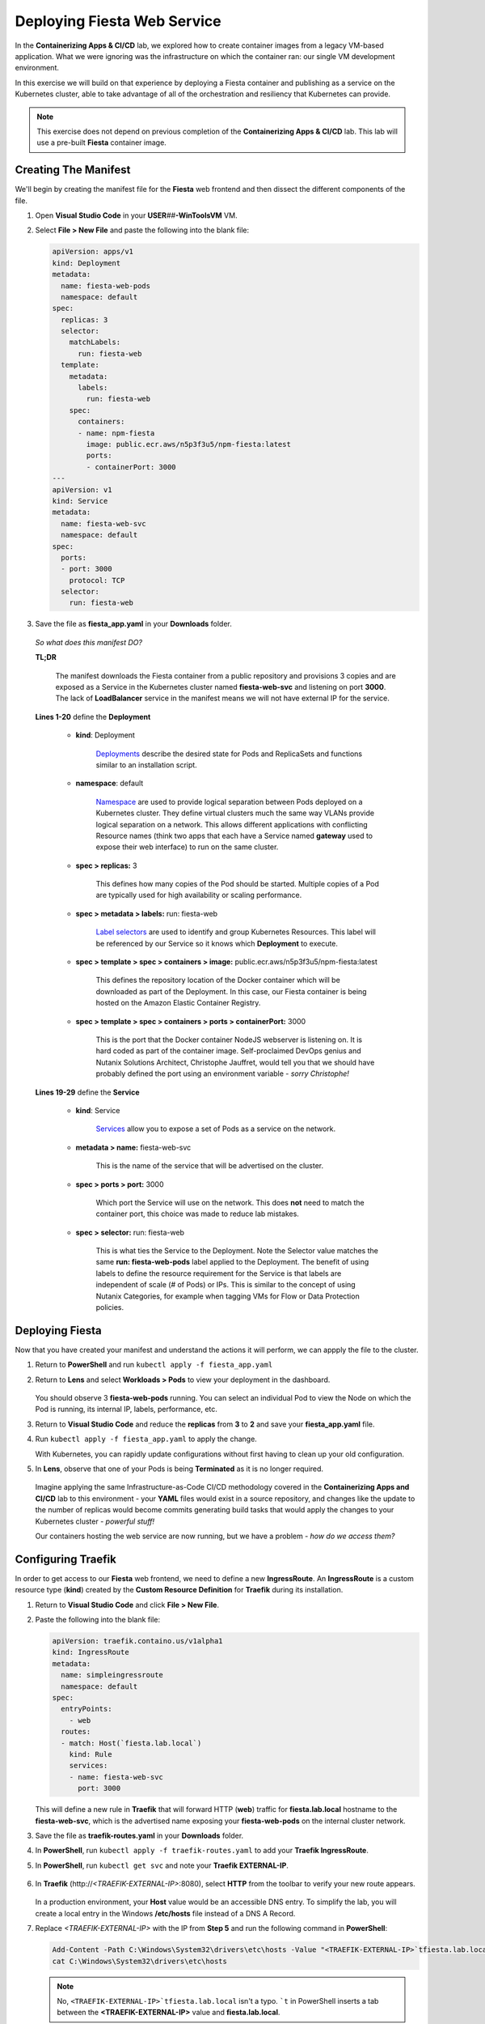 .. _karbon_environment_deploy:

----------------------------
Deploying Fiesta Web Service
----------------------------

In the **Containerizing Apps & CI/CD** lab, we explored how to create container images from a legacy VM-based application. What we were ignoring was the infrastructure on which the container ran: our single VM development environment.

In this exercise we will build on that experience by deploying a Fiesta container and publishing as a service on the Kubernetes cluster, able to take advantage of all of the orchestration and resiliency that Kubernetes can provide.

.. note::

   This exercise does not depend on previous completion of the **Containerizing Apps & CI/CD** lab. This lab will use a pre-built **Fiesta** container image.

Creating The Manifest
+++++++++++++++++++++

We'll begin by creating the manifest file for the **Fiesta** web frontend and then dissect the different components of the file.

#. Open **Visual Studio Code** in your **USER**\ *##*\ **-WinToolsVM** VM.

#. Select **File > New File** and paste the following into the blank file:

   .. code-block:: yaml

      apiVersion: apps/v1
      kind: Deployment
      metadata:
        name: fiesta-web-pods
        namespace: default
      spec:
        replicas: 3
        selector:
          matchLabels:
            run: fiesta-web
        template:
          metadata:
            labels:
              run: fiesta-web
          spec:
            containers:
            - name: npm-fiesta
              image: public.ecr.aws/n5p3f3u5/npm-fiesta:latest
              ports:
              - containerPort: 3000
      ---
      apiVersion: v1
      kind: Service
      metadata:
        name: fiesta-web-svc
        namespace: default
      spec:
        ports:
        - port: 3000
          protocol: TCP
        selector:
          run: fiesta-web

#. Save the file as **fiesta_app.yaml** in your **Downloads** folder.

   .. figure:: images/13.png

   *So what does this manifest DO?*

   **TL;DR**

      The manifest downloads the Fiesta container from a public repository and provisions 3 copies and are exposed as a Service in the Kubernetes cluster named **fiesta-web-svc** and listening on port **3000**. The lack of **LoadBalancer** service in the manifest means we will not have external IP for the service.

   **Lines 1-20** define the **Deployment**

      - **kind**: Deployment

         `Deployments <https://kubernetes.io/docs/concepts/workloads/controllers/deployment/>`_ describe the desired state for Pods and ReplicaSets and functions similar to an installation script.

      - **namespace**: default

         `Namespace <https://kubernetes.io/docs/concepts/overview/working-with-objects/namespaces/>`_ are used to provide logical separation between Pods deployed on a Kubernetes cluster. They define virtual clusters much the same way VLANs provide logical separation on a network. This allows different applications with conflicting Resource names (think two apps that each have a Service named **gateway** used to expose their web interface) to run on the same cluster.

      - **spec > replicas:** 3

         This defines how many copies of the Pod should be started. Multiple copies of a Pod are typically used for high availability or scaling performance.

      - **spec > metadata > labels:** run: fiesta-web

         `Label selectors <https://kubernetes.io/docs/concepts/overview/working-with-objects/labels/#label-selectors>`_ are used to identify and group Kubernetes Resources. This label will be referenced by our Service so it knows which **Deployment** to execute.

      - **spec > template > spec > containers > image:** public.ecr.aws/n5p3f3u5/npm-fiesta:latest

         This defines the repository location of the Docker container which will be downloaded as part of the Deployment. In this case, our Fiesta container is being hosted on the Amazon Elastic Container Registry.

      - **spec > template > spec > containers > ports > containerPort:** 3000

         This is the port that the Docker container NodeJS webserver is listening on. It is hard coded as part of the container image. Self-proclaimed DevOps genius and Nutanix Solutions Architect, Christophe Jauffret, would tell you that we should have probably defined the port using an environment variable - *sorry Christophe!*

   **Lines 19-29** define the **Service**

      - **kind**: Service

         `Services <https://kubernetes.io/docs/concepts/services-networking/service/>`_ allow you to expose a set of Pods as a service on the network.

      - **metadata > name:** fiesta-web-svc

         This is the name of the service that will be advertised on the cluster.

      - **spec > ports > port:** 3000

         Which port the Service will use on the network. This does **not** need to match the container port, this choice was made to reduce lab mistakes.

      - **spec > selector:** run: fiesta-web

         This is what ties the Service to the Deployment. Note the Selector value matches the same **run: fiesta-web-pods** label applied to the Deployment. The benefit of using labels to define the resource requirement for the Service is that labels are independent of scale (# of Pods) or IPs. This is similar to the concept of using Nutanix Categories, for example when tagging VMs for Flow or Data Protection policies.

Deploying Fiesta
++++++++++++++++

Now that you have created your manifest and understand the actions it will perform, we can appply the file to the cluster.

#. Return to **PowerShell** and run ``kubectl apply -f fiesta_app.yaml``

#. Return to **Lens** and select **Workloads > Pods** to view your deployment in the dashboard.

   .. figure:: images/14.png

   You should observe 3 **fiesta-web-pods** running. You can select an individual Pod to view the Node on which the Pod is running, its internal IP, labels, performance, etc.

#. Return to **Visual Studio Code** and reduce the **replicas** from **3** to **2** and save your **fiesta_app.yaml** file.

#. Run ``kubectl apply -f fiesta_app.yaml`` to apply the change.

   With Kubernetes, you can rapidly update configurations without first having to clean up your old configuration.

#. In **Lens**, observe that one of your Pods is being **Terminated** as it is no longer required.

   .. figure:: images/14.png

   Imagine applying the same Infrastructure-as-Code CI/CD methodology covered in the **Containerizing Apps and CI/CD** lab to this environment - your **YAML** files would exist in a source repository, and changes like the update to the number of replicas would become commits generating build tasks that would apply the changes to your Kubernetes cluster - *powerful stuff!*

   Our containers hosting the web service are now running, but we have a problem - *how do we access them?*

Configuring Traefik
+++++++++++++++++++

In order to get access to our **Fiesta** web frontend, we need to define a new **IngressRoute**. An **IngressRoute** is a custom resource type (**kind**) created by the **Custom Resource Definition** for **Traefik** during its installation.

#. Return to **Visual Studio Code** and click **File > New File**.

#. Paste the following into the blank file:

   .. code-block:: yaml

      apiVersion: traefik.containo.us/v1alpha1
      kind: IngressRoute
      metadata:
        name: simpleingressroute
        namespace: default
      spec:
        entryPoints:
          - web
        routes:
        - match: Host(`fiesta.lab.local`)
          kind: Rule
          services:
          - name: fiesta-web-svc
            port: 3000

   This will define a new rule in **Traefik** that will forward HTTP (**web**) traffic for **fiesta.lab.local** hostname to the **fiesta-web-svc**, which is the advertised name exposing your **fiesta-web-pods** on the internal cluster network.

#. Save the file as **traefik-routes.yaml** in your **Downloads** folder.

#. In **PowerShell**, run ``kubectl apply -f traefik-routes.yaml`` to add your **Traefik IngressRoute**.

#. In **PowerShell**, run ``kubectl get svc`` and note your **Traefik EXTERNAL-IP**.

   .. figure:: images/16.png

#. In **Traefik** (\http://*<TRAEFIK-EXTERNAL-IP>*:8080), select **HTTP** from the toolbar to verify your new route appears.

   .. figure:: images/7b.png

   In a production environment, your **Host** value would be an accessible DNS entry. To simplify the lab, you will create a local entry in the Windows **/etc/hosts** file instead of a DNS A Record.

#. Replace *<TRAEFIK-EXTERNAL-IP>* with the IP from **Step 5** and run the following command in **PowerShell**:

   .. code-block:: powershell

      Add-Content -Path C:\Windows\System32\drivers\etc\hosts -Value "<TRAEFIK-EXTERNAL-IP>`tfiesta.lab.local" -Force
      cat C:\Windows\System32\drivers\etc\hosts

   .. note::

      No, ``<TRAEFIK-EXTERNAL-IP>`tfiesta.lab.local`` isn't a typo. ```t`` in PowerShell inserts a tab between the **<TRAEFIK-EXTERNAL-IP>** value and **fiesta.lab.local**.

   .. figure:: images/17.png

#. Open \http://fiesta.lab.local in your **USER**\ *##*\ **-WinToolsVM** browser. *Looking good!*

   .. figure:: images/18.png

#. Click **Stores** or **Products**.

   *Whoops! Maybe not looking so good.*

   We're now able access our highly available set of **fiesta-web-pods** through our **LoadBalancer** and **Ingress Controller**, but we forgot about the database!

Configuring The Database Connection
+++++++++++++++++++++++++++++++++++

As seen in the **Containerizing Apps & CI/CD** lab, the **npm-fiesta** container image can accept multiple environment variables to dynamically configure the application at runtime.

Kubernetes can `set environment variables <https://kubernetes.io/docs/tasks/inject-data-application/define-environment-variable-container>`_ as part of the manifest file.

#. Return to **Visual Studio Code** and open your **fiesta_app.yaml** file.

#. In the **containers:** section, add the following lines below the **image:** line:

   .. code-block:: yaml

      env:
        - name: DB_PASSWD
          value: fiesta
        - name: DB_USER
          value: fiesta
        - name: DB_SERVER
          value: <IP ADDRESS OF YOUR MARIADB SERVER>
        - name: DB_TYPE
          value: mysql

   The indentation should match the screenshot below.

   .. figure:: images/10.png

#. **IMPORTANT!** Change *<IP ADDRESS OF YOUR MARIADB SERVER>* to the IP address of your **User**\ *##*\ **-MariaDB_VM** VM.

   .. note::

      The database VM has already been provisioned for you, you do not need to deploy the database.

      .. figure:: images/21.png

#. Save the file and run ``kubectl apply -f fiesta_app.yaml`` to update your deployment.

#. Wait a minute, and refer \http://fiesta.lab.local in your **USER**\ *##*\ **-WinToolsVM** browser.

   .. figure:: images/20.png

   *That's better!*


.. raw:: html

    <H1><font color="#B0D235"><center>Congratulations!</center></font></H1>

You now have a highly available web front end for your **Fiesta** application to is accessible to the outside world on a standard HTTP port, while maintaining the ability to share port 80 with other services that could be deployed to the Kubernetes cluster in the future.

In the final exercise we will explore common **Day 2 Operations** for managing Karbon Kubernetes infrastructure.
